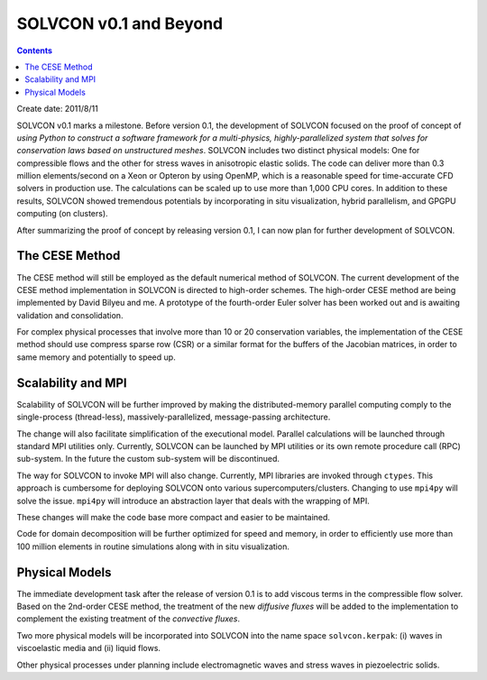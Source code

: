=======================
SOLVCON v0.1 and Beyond
=======================

.. contents::

Create date: 2011/8/11

SOLVCON v0.1 marks a milestone.  Before version 0.1, the development of SOLVCON
focused on the proof of concept of *using Python to construct a software
framework for a multi-physics, highly-parallelized system that solves for
conservation laws based on unstructured meshes*.  SOLVCON includes two distinct
physical models: One for compressible flows and the other for stress waves in
anisotropic elastic solids.  The code can deliver more than 0.3 million
elements/second on a Xeon or Opteron by using OpenMP, which is a reasonable
speed for time-accurate CFD solvers in production use.  The calculations can be
scaled up to use more than 1,000 CPU cores.  In addition to these results,
SOLVCON showed tremendous potentials by incorporating in situ visualization,
hybrid parallelism, and GPGPU computing (on clusters).

After summarizing the proof of concept by releasing version 0.1, I can now plan
for further development of SOLVCON.

The CESE Method
===============

The CESE method will still be employed as the default numerical method of
SOLVCON.  The current development of the CESE method implementation in SOLVCON
is directed to high-order schemes.  The high-order CESE method are being
implemented by David Bilyeu and me.  A prototype of the fourth-order Euler
solver has been worked out and is awaiting validation and consolidation.

For complex physical processes that involve more than 10 or 20 conservation
variables, the implementation of the CESE method should use compress sparse row
(CSR) or a similar format for the buffers of the Jacobian matrices, in order to
same memory and potentially to speed up.

Scalability and MPI
===================

Scalability of SOLVCON will be further improved by making the
distributed-memory parallel computing comply to the single-process
(thread-less), massively-parallelized, message-passing architecture.

The change will also facilitate simplification of the executional model.
Parallel calculations will be launched through standard MPI utilities only.
Currently, SOLVCON can be launched by MPI utilities or its own remote procedure
call (RPC) sub-system.  In the future the custom sub-system will be
discontinued.

The way for SOLVCON to invoke MPI will also change.  Currently, MPI libraries
are invoked through ``ctypes``.  This approach is cumbersome for deploying
SOLVCON onto various supercomputers/clusters.  Changing to use ``mpi4py`` will
solve the issue.  ``mpi4py`` will introduce an abstraction layer that deals
with the wrapping of MPI.

These changes will make the code base more compact and easier to be maintained.

Code for domain decomposition will be further optimized for speed and memory,
in order to efficiently use more than 100 million elements in routine
simulations along with in situ visualization.

Physical Models
===============

The immediate development task after the release of version 0.1 is to add
viscous terms in the compressible flow solver.  Based on the 2nd-order CESE
method, the treatment of the new *diffusive fluxes* will be added to the
implementation to complement the existing treatment of the *convective fluxes*.

Two more physical models will be incorporated into SOLVCON into the name space
``solvcon.kerpak``: (i) waves in viscoelastic media and (ii) liquid flows.

Other physical processes under planning include electromagnetic waves and
stress waves in piezoelectric solids.
